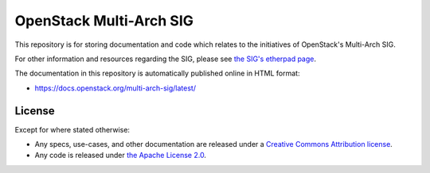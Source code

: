 ==========================
OpenStack Multi-Arch SIG
==========================

This repository is for storing documentation and code which relates to
the initiatives of OpenStack's Multi-Arch SIG.

For other information and resources regarding the
SIG, please see `the SIG's etherpad page
<https://etherpad.openstack.org/p/Multi-arch>`_.

The documentation in this repository is automatically published
online in HTML format:

- https://docs.openstack.org/multi-arch-sig/latest/

License
-------

Except for where stated otherwise:

* Any specs, use-cases, and other documentation are released under
  a `Creative Commons Attribution license <LICENSE>`_.
* Any code is released under `the Apache License 2.0
  <https://www.apache.org/licenses/LICENSE-2.0>`_.
